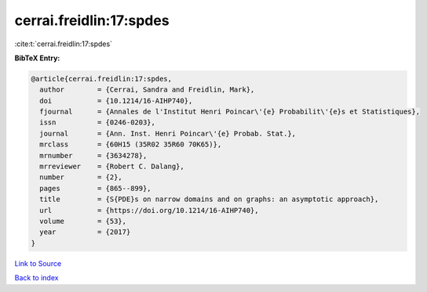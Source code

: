 cerrai.freidlin:17:spdes
========================

:cite:t:`cerrai.freidlin:17:spdes`

**BibTeX Entry:**

.. code-block:: bibtex

   @article{cerrai.freidlin:17:spdes,
     author        = {Cerrai, Sandra and Freidlin, Mark},
     doi           = {10.1214/16-AIHP740},
     fjournal      = {Annales de l'Institut Henri Poincar\'{e} Probabilit\'{e}s et Statistiques},
     issn          = {0246-0203},
     journal       = {Ann. Inst. Henri Poincar\'{e} Probab. Stat.},
     mrclass       = {60H15 (35R02 35R60 70K65)},
     mrnumber      = {3634278},
     mrreviewer    = {Robert C. Dalang},
     number        = {2},
     pages         = {865--899},
     title         = {S{PDE}s on narrow domains and on graphs: an asymptotic approach},
     url           = {https://doi.org/10.1214/16-AIHP740},
     volume        = {53},
     year          = {2017}
   }

`Link to Source <https://doi.org/10.1214/16-AIHP740},>`_


`Back to index <../By-Cite-Keys.html>`_
